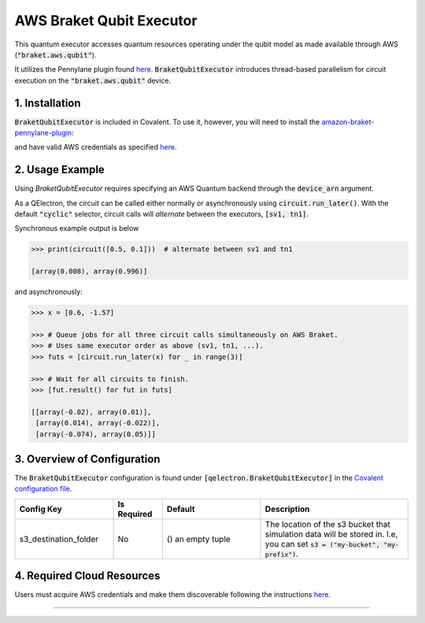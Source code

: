 
AWS Braket Qubit Executor
"""""""""""""

This quantum executor accesses quantum resources operating under the qubit model as 
made available through AWS (:code:`"braket.aws.qubit"`).

It utilizes the Pennylane plugin found `here <https://amazon-braket-pennylane-plugin-python.readthedocs.io/en/latest/>`_. 
:code:`BraketQubitExecutor` introduces thread-based parallelism for circuit execution on the :code:`"braket.aws.qubit"` device.

===============
1. Installation
===============

:code:`BraketQubitExecutor` is included in Covalent. 
To use it, however, you will need to install the `amazon-braket-pennylane-plugin <https://github.com/aws/amazon-braket-pennylane-plugin-python>`_:

.. code:: console
    pip install amazon-braket-pennylane-plugin

and have valid AWS credentials as specified `here <https://boto3.amazonaws.com/v1/documentation/api/latest/guide/quickstart.html>`_.

================
2. Usage Example
================

Using `BraketQubitExecutor` requires specifying an AWS Quantum backend through the :code:`device_arn` argument. 

.. code:: python
    # Statevector simulator
    sv1 = ct.executor.BraketQubitExecutor(
        device_arn="arn:aws:braket:::device/quantum-simulator/amazon/sv1",
        shots=1024,
        s3_destination_folder=(),
    )
    # Tensor network simulator
    tn1 = ct.executor.BraketQubitExecutor(
        device_arn="arn:aws:braket:::device/quantum-simulator/amazon/tn1",
        shots=1024,
        s3_destination_folder=(),
    )

    @ct.qelectron(executors=[sv1, tn1])
    @qml.qnode(qml.device("default.qubit", wires=2, shots=1000))
    def circuit(x):
        qml.IQPEmbedding(features=x, wires=[0, 1])
        qml.Hadamard(wires=1)
        return [qml.expval(qml.PauliZ(0)), qml.expval(qml.PauliZ(1))]

As a QElectron, the circuit can be called either normally or asynchronously using :code:`circuit.run_later()`. With the default :code:`"cyclic"` selector, circuit calls will `alternate` between the executors, :code:`[sv1, tn1]`.

Synchronous example output is below

.. code:: python

    >>> print(circuit([0.5, 0.1]))  # alternate between sv1 and tn1

    [array(0.008), array(0.996)]


and asynchronously:

.. code:: python

    >>> x = [0.6, -1.57]

    >>> # Queue jobs for all three circuit calls simultaneously on AWS Braket.
    >>> # Uses same executor order as above (sv1, tn1, ...).
    >>> futs = [circuit.run_later(x) for _ in range(3)]

    >>> # Wait for all circuits to finish.
    >>> [fut.result() for fut in futs]

    [[array(-0.02), array(0.01)], 
     [array(0.014), array(-0.022)], 
     [array(-0.074), array(0.05)]]

============================
3. Overview of Configuration
============================

The :code:`BraketQubitExecutor` configuration is found under :code:`[qelectron.BraketQubitExecutor]` in the `Covalent configuration file <https://covalent.readthedocs.io/en/latest/how_to/config/customization.html>`_.

.. list-table::
    :widths: 2 1 2 3
    :header-rows: 1

    * - Config Key
      - Is Required
      - Default
      - Description
    * - s3_destination_folder
      - No
      - () an empty tuple
      - The location of the s3 bucket that simulation data will be stored in. I.e, you can set :code:`s3 = ("my-bucket", "my-prefix")`.

===========================
4. Required Cloud Resources
===========================

Users must acquire AWS credentials and make them discoverable following the instructions `here <https://boto3.amazonaws.com/v1/documentation/api/latest/guide/quickstart.html>`_.

-----

.. autopydantic_model:: covalent.executor.BraketQubitExecutor
